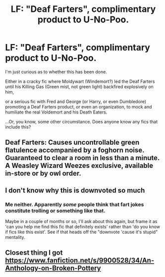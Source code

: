 #+TITLE: LF: "Deaf Farters", complimentary product to U-No-Poo.

* LF: "Deaf Farters", complimentary product to U-No-Poo.
:PROPERTIES:
:Author: Avaday_Daydream
:Score: 1
:DateUnix: 1503623500.0
:DateShort: 2017-Aug-25
:FlairText: Request
:END:
I'm just curious as to whether this has been done.

Either in a cracky fic where Moldywart (Windemort?) led the Deaf Farters until his Killing Gas (Green mist, not green light) backfired explosively on him,

or a serious fic with Fred and George (or Harry, or even Dumbledore) promoting a Deaf Farters product, or even an organization, to mock and humiliate the real Voldemort and his Death Eaters.

...Or, you know, some other circumstance. Does anyone know any fics that include this?


** Deaf Farters: Causes uncontrollable green flatulence accompanied by a foghorn noise. Guaranteed to clear a room in less than a minute. A Weasley Wizard Weezes exclusive, available in-store or by owl order.
:PROPERTIES:
:Author: Jahoan
:Score: 2
:DateUnix: 1503699969.0
:DateShort: 2017-Aug-26
:END:


** I don't know why this is downvoted so much
:PROPERTIES:
:Author: Katagma
:Score: 2
:DateUnix: 1504140381.0
:DateShort: 2017-Aug-31
:END:

*** Me neither. Apparently /some/ people think that fart jokes constitute trolling or something like that.

Maybe in a couple of months or so, I'll ask about this again, but frame it as 'can you help me find this fic that definitely exists' rather than 'do you know if fics like this exist'. See if that heads off the "downvote 'cause it's stupid" mentality.
:PROPERTIES:
:Author: Avaday_Daydream
:Score: 1
:DateUnix: 1504140654.0
:DateShort: 2017-Aug-31
:END:


** Closest thing I got [[https://www.fanfiction.net/s/9900528/34/An-Anthology-on-Broken-Pottery]]
:PROPERTIES:
:Author: viol8er
:Score: 1
:DateUnix: 1503624502.0
:DateShort: 2017-Aug-25
:END:
